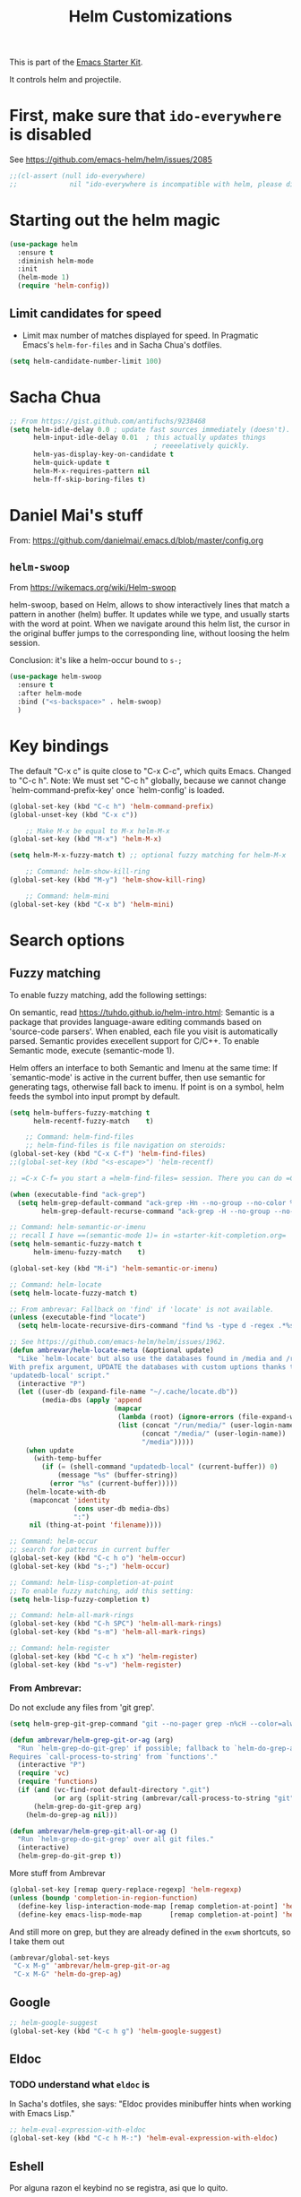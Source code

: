 # -*- coding: utf-8 -*-
# -*- find-file-hook: org-babel-execute-buffer -*-

#+TITLE: Helm Customizations
#+OPTIONS: toc:nil num:nil ^:nil
#+PROPERTY: header-args :tangle yes

This is part of the [[file:starter-kit.org][Emacs Starter Kit]].

It controls helm and projectile.

* First, make sure that =ido-everywhere= is disabled

See https://github.com/emacs-helm/helm/issues/2085

#+BEGIN_SRC emacs-lisp :tangle no
;;(cl-assert (null ido-everywhere)
;;             nil "ido-everywhere is incompatible with helm, please disable it")
#+END_SRC

* Starting out the helm magic

#+BEGIN_SRC emacs-lisp :tangle yes
(use-package helm
  :ensure t
  :diminish helm-mode
  :init 
  (helm-mode 1)
  (require 'helm-config))
#+END_SRC

#+RESULTS:
|   |

** Limit candidates for speed

- Limit max number of matches displayed for speed. In Pragmatic Emacs's =helm-for-files= and in Sacha Chua's dotfiles.

#+BEGIN_SRC emacs-lisp :tangle yes
(setq helm-candidate-number-limit 100)
#+END_SRC

#+RESULTS:
: 100

* Sacha Chua

#+BEGIN_SRC emacs-lisp :tangle yes
    ;; From https://gist.github.com/antifuchs/9238468
    (setq helm-idle-delay 0.0 ; update fast sources immediately (doesn't).
          helm-input-idle-delay 0.01  ; this actually updates things
                                        ; reeeelatively quickly.
          helm-yas-display-key-on-candidate t
          helm-quick-update t
          helm-M-x-requires-pattern nil
          helm-ff-skip-boring-files t)
#+END_SRC

#+RESULTS:
: t

* Daniel Mai's stuff 

From: https://github.com/danielmai/.emacs.d/blob/master/config.org

** =helm-swoop=
From https://wikemacs.org/wiki/Helm-swoop

helm-swoop, based on Helm, allows to show interactively lines that match a pattern in another (helm) buffer. It updates while we type, and usually starts with the word at point. When we navigate around this helm list, the cursor in the original buffer jumps to the corresponding line, without loosing the helm session.

Conclusion: it's like a helm-occur bound to =s-;=

#+BEGIN_SRC emacs-lisp :tangle yes
(use-package helm-swoop
  :ensure t
  :after helm-mode
  :bind ("<s-backspace>" . helm-swoop)
  )
#+END_SRC

#+RESULTS:
: #s(hash-table size 65 test eql rehash-size 1.5 rehash-threshold 0.8125 data (:use-package (23547 50524 462788 646000) :init (23547 50524 462634 659000) :config (23547 50524 462593 680000) :config-secs (0 0 10 173000) :init-secs (0 0 75 23000) :use-package-secs (0 0 317 531000)))

* Key bindings 

The default "C-x c" is quite close to "C-x C-c", which quits Emacs.
Changed to "C-c h". Note: We must set "C-c h" globally, because we
cannot change `helm-command-prefix-key' once `helm-config' is loaded.

#+BEGIN_SRC emacs-lisp :tangle yes
(global-set-key (kbd "C-c h") 'helm-command-prefix)
(global-unset-key (kbd "C-x c"))

    ;; Make M-x be equal to M-x helm-M-x
(global-set-key (kbd "M-x") 'helm-M-x)

(setq helm-M-x-fuzzy-match t) ;; optional fuzzy matching for helm-M-x

    ;; Command: helm-show-kill-ring
(global-set-key (kbd "M-y") 'helm-show-kill-ring)

    ;; Command: helm-mini
(global-set-key (kbd "C-x b") 'helm-mini)
#+END_SRC

#+RESULTS:
: helm-mini

* Search options
** Fuzzy matching 
To enable fuzzy matching, add the following settings:

On semantic, read https://tuhdo.github.io/helm-intro.html: Semantic is a package that provides language-aware editing commands based on 'source-code parsers'. When enabled, each file you visit is automatically parsed. Semantic provides execellent support for C/C++. To enable Semantic mode, execute (semantic-mode 1).

Helm offers an interface to both Semantic and Imenu at the same time: If `semantic-mode' is active in the current buffer, then use semantic for generating tags, otherwise fall back to imenu. If point is on a symbol, helm feeds the symbol into input prompt by default.

#+BEGIN_SRC emacs-lisp :tangle yes
(setq helm-buffers-fuzzy-matching t
      helm-recentf-fuzzy-match    t)

    ;; Command: helm-find-files
    ;; helm-find-files is file navigation on steroids:
(global-set-key (kbd "C-x C-f") 'helm-find-files)
;;(global-set-key (kbd "<s-escape>") 'helm-recentf)

;; =C-x C-f= you start a =helm-find-files= session. There you can do =C-s= to recursively grep a selected directory.  Every time you type a character, helm updates grep result immediately. You can use ack-grep to replace grep with this configuration:

(when (executable-find "ack-grep")
  (setq helm-grep-default-command "ack-grep -Hn --no-group --no-color %e %p %f"
        helm-grep-default-recurse-command "ack-grep -H --no-group --no-color %e %p %f"))

;; Command: helm-semantic-or-imenu
;; recall I have ==(semantic-mode 1)= in =starter-kit-completion.org=
(setq helm-semantic-fuzzy-match t
      helm-imenu-fuzzy-match    t)

(global-set-key (kbd "M-i") 'helm-semantic-or-imenu)

;; Command: helm-locate
(setq helm-locate-fuzzy-match t)

;; From ambrevar: Fallback on 'find' if 'locate' is not available.
(unless (executable-find "locate")
  (setq helm-locate-recursive-dirs-command "find %s -type d -regex .*%s.*$"))

;; See https://github.com/emacs-helm/helm/issues/1962.
(defun ambrevar/helm-locate-meta (&optional update)
  "Like `helm-locate' but also use the databases found in /media and /run/media.
With prefix argument, UPDATE the databases with custom uptions thanks to the
'updatedb-local' script."
  (interactive "P")
  (let ((user-db (expand-file-name "~/.cache/locate.db"))
        (media-dbs (apply 'append
                          (mapcar
                           (lambda (root) (ignore-errors (file-expand-wildcards (concat root "/*/locate.db"))))
                           (list (concat "/run/media/" (user-login-name))
                                 (concat "/media/" (user-login-name))
                                 "/media")))))
    (when update
      (with-temp-buffer
        (if (= (shell-command "updatedb-local" (current-buffer)) 0)
            (message "%s" (buffer-string))
          (error "%s" (current-buffer)))))
    (helm-locate-with-db
     (mapconcat 'identity
                (cons user-db media-dbs)
                ":")
     nil (thing-at-point 'filename))))

;; Command: helm-occur
;; search for patterns in current buffer
(global-set-key (kbd "C-c h o") 'helm-occur)
(global-set-key (kbd "s-;") 'helm-occur)

;; Command: helm-lisp-completion-at-point
;; To enable fuzzy matching, add this setting:
(setq helm-lisp-fuzzy-completion t)

;; Command: helm-all-mark-rings
(global-set-key (kbd "C-h SPC") 'helm-all-mark-rings)
(global-set-key (kbd "s-m") 'helm-all-mark-rings)

;; Command: helm-register
(global-set-key (kbd "C-c h x") 'helm-register)
(global-set-key (kbd "s-v") 'helm-register)
#+END_SRC

#+RESULTS:
: helm-register

*** From Ambrevar: 

Do not exclude any files from 'git grep'.

#+BEGIN_SRC emacs-lisp :tangle yes
(setq helm-grep-git-grep-command "git --no-pager grep -n%cH --color=always --full-name -e %p -- %f")

(defun ambrevar/helm-grep-git-or-ag (arg)
  "Run `helm-grep-do-git-grep' if possible; fallback to `helm-do-grep-ag' otherwise.
Requires `call-process-to-string' from `functions'."
  (interactive "P")
  (require 'vc)
  (require 'functions)
  (if (and (vc-find-root default-directory ".git")
           (or arg (split-string (ambrevar/call-process-to-string "git" "ls-files" "-z") "\0" t)))
      (helm-grep-do-git-grep arg)
    (helm-do-grep-ag nil)))

(defun ambrevar/helm-grep-git-all-or-ag ()
  "Run `helm-grep-do-git-grep' over all git files."
  (interactive)
  (helm-grep-do-git-grep t))
#+END_SRC

#+RESULTS:
: ambrevar/helm-grep-git-all-or-ag

More stuff from Ambrevar

#+BEGIN_SRC emacs-lisp :tangle yes
(global-set-key [remap query-replace-regexp] 'helm-regexp)
(unless (boundp 'completion-in-region-function)
  (define-key lisp-interaction-mode-map [remap completion-at-point] 'helm-lisp-completion-at-point)
  (define-key emacs-lisp-mode-map       [remap completion-at-point] 'helm-lisp-completion-at-point))
#+END_SRC

#+RESULTS:

And still more on grep, but they are already defined in the =exwm= shortcuts, so I take them out

#+BEGIN_SRC emacs-lisp :tangle no
(ambrevar/global-set-keys
 "C-x M-g" 'ambrevar/helm-grep-git-or-ag
 "C-x M-G" 'helm-do-grep-ag)
#+END_SRC

** Google 

#+BEGIN_SRC emacs-lisp :tangle yes
;; helm-google-suggest
(global-set-key (kbd "C-c h g") 'helm-google-suggest)
#+END_SRC

** Eldoc 
*** TODO understand what =eldoc= is
In Sacha's dotfiles, she says: "Eldoc provides minibuffer hints when working with Emacs Lisp."

#+BEGIN_SRC emacs-lisp :tangle yes
;; helm-eval-expression-with-eldoc
(global-set-key (kbd "C-c h M-:") 'helm-eval-expression-with-eldoc)
#+END_SRC

** Eshell

Por alguna razon el keybind no se registra, asi que lo quito.

#+BEGIN_SRC emacs-lisp :tangle yes
;; Command: helm-eshell-history
(require 'helm-eshell)

;; (add-hook 'eshell-mode-hook
;;          '(lambda ()
;;             (define-key eshell-mode-map (kbd "C-c h C-c h")  'helm-eshell-history))) 
#+END_SRC

#+RESULTS:
| (lambda nil (define-key eshell-mode-map  'eshell-bol)) | helm-gtags-mode | ambrevar/helm/eshell-set-keys | (lambda nil (define-key eshell-mode-map (kbd C-c h C-c h) 'helm-eshell-history)) | tramp-eshell-directory-change | ess-r-package-activate-directory-tracker |

*** Ambrevar's eshell

#+BEGIN_SRC emacs-lisp :tangle yes
;;; Eshell
(defun ambrevar/helm/eshell-set-keys ()
  (define-key eshell-mode-map [remap eshell-pcomplete] 'helm-esh-pcomplete)
  (define-key eshell-mode-map (kbd "M-p") 'helm-eshell-history)
  (define-key eshell-mode-map (kbd "M-s") nil) ; Useless when we have 'helm-eshell-history.
  (define-key eshell-mode-map (kbd "M-s f") 'helm-eshell-prompts-all)) ;; this one doesn't work... I don't know what it'd do.
(add-hook 'eshell-mode-hook 'ambrevar/helm/eshell-set-keys)
#+END_SRC

#+RESULTS:
| ambrevar/helm/eshell-set-keys | (lambda nil (define-key eshell-mode-map (kbd C-c h C-c h) 'helm-eshell-history)) | helm-gtags-mode | tramp-eshell-directory-change | (lambda nil (define-key eshell-mode-map  'eshell-bol)) | ess-r-package-activate-directory-tracker |

** Comint 

Disabled as it gives rise to lisp error

#+BEGIN_SRC emacs-lisp :tangle no
;; Command: helm-comint-input-ring
;; (define-key shell-mode-map (kbd "C-c h C-c h") 'helm-comint-input-ring)
#+END_SRC

#+RESULTS:

** Mini-buffer history 

This keybinding never works so I comment this out until i understand how it could be useful.

#+BEGIN_SRC emacs-lisp :tangle yes
;; Command: helm-mini-buffer-history
;; (define-key minibuffer-local-map (kbd "C-c h C-c h") 'helm-minibuffer-history)
#+END_SRC

* helm-descbinds

List active key bindings:

#+BEGIN_SRC emacs-lisp :tangle yes
(use-package helm-descbinds
	:ensure t)
(helm-descbinds-mode)
#+END_SRC

#+RESULTS:
: t

* Helm and gtags

Further customization of =gtags= with =helm=, from http://tuhdo.github.io/c-ide.html.

Check out: http://tuhdo.github.io/c-ide.html and https://github.com/syohex/emacs-helm-gtags

Also of interest this setup: https://github.com/tuhdo/emacs-c-ide-demo/blob/master/custom/setup-helm-gtags.el
and https://github.com/yusekiya/dotfiles/blob/master/.emacs.d/config/packages/my-helm-config.el

** TODO Understand how =gtags= differ from =etags=

#+begin_src emacs-lisp :tangle yes
    ;; Tuhdo says to put this but if I do emacs spits error mesage on start up.
    ;;(require 'setup-helm)
    ;;(require 'setup-helm-gtags)

(use-package helm-gtags
	:ensure t
    :init
    ;; Enable helm-gtags-mode
    (add-hook 'dired-mode-hook 'helm-gtags-mode)
    (add-hook 'eshell-mode-hook 'helm-gtags-mode)
    (add-hook 'c-mode-hook 'helm-gtags-mode)
    (add-hook 'c++-mode-hook 'helm-gtags-mode)
    (add-hook 'asm-mode-hook 'helm-gtags-mode)
    ;; (add-hook 'python-mode-hook 'helm-gtags-mode)
    :config
    (setq
     helm-gtags-ignore-case t
     helm-gtags-auto-update t
     helm-gtags-use-input-at-cursor t
     helm-gtags-pulse-at-cursor t
     helm-gtags-prefix-key "C-c g"
     helm-gtags-suggested-key-mapping t))

    (define-key helm-gtags-mode-map (kbd "C-c g a") 'helm-gtags-tags-in-this-function)
    (define-key helm-gtags-mode-map (kbd "C-j") 'helm-gtags-select)
    (define-key helm-gtags-mode-map (kbd "M-.") 'helm-gtags-dwim)
    (define-key helm-gtags-mode-map (kbd "M-,") 'helm-gtags-pop-stack)
    (define-key helm-gtags-mode-map (kbd "C-c <") 'helm-gtags-previous-history)
    (define-key helm-gtags-mode-map (kbd "C-c >") 'helm-gtags-next-history)
#+end_src

#+RESULTS:
: helm-gtags-next-history

* Helm-bibtex
And now the bit by Ista Zahn in tip from: https://github.com/izahn/dotemacs but modified to use helm instead of ivy.
This allows you to search your BibTeX files for references to insert into the current document. For it to work you will need to set `bibtex-completion-bibliography` to the location of your BibTeX files.
Initiate a citation search with ivy-bibtex, bound to =C-c r= (not working, of course. This is the keybinding for revert buffer.)

Commented out by DGM: not sure it is working and I can use ivy with helm

From https://github.com/tmalsburg/helm-bibtex: Helm-bibtex and ivy-bibtex allow you to search and manage your BibTeX bibliography. They both share the same generic backend, bibtex-completion, but one uses the Helm completion framework and the other Ivy as a front-end.

#+begin_src emacs-lisp :tangle yes
;; (setq ivy-bibtex-default-action 'bibtex-completion-insert-citation)
(use-package helm-bibtex
  :ensure t)
;; (global-set-key (kbd "<s-backspace>") 'helm-bibtex) ;; not needed. Already in =C-c ]=. <s-backspace> relocated to helm-swoop. Aunque ojo que en Olivetti mode =C-c ]= esta' bound to another thing.
#+end_src

#+RESULTS:
: helm-bibtex

Tip from =titus= for =helm-bibtex=: I use the menu key as the prefix key for all helm commands and bind helm-bibtex to b. Helm-bibtex can then be started using <menu> b. It is also useful to bind helm-resume to <menu> in helm-command-map. With this binding, <menu> <menu> can be used to reopen the last helm search.

** Bibtex-completion

Bibtex-completion depends on helm-bibtex. That's why I paste it here. A minimal configuration involves telling =bibtex-completion= where your bibliographies can be found. I am leaving it as not a list.

#+BEGIN_EXAMPLE
(setq bibtex-completion-bibliography 
      '("/media/dgm/blue/documents/bibs/socbib.bib"))  
#+END_EXAMPLE

#+BEGIN_SRC emacs-lisp :tangle yes
(setq bibtex-completion-bibliography "/media/dgm/blue/documents/bibs/socbib.bib")
#+END_SRC

#+RESULTS:
: /media/dgm/blue/documents/bibs/socbib.bib

Specify where PDFs can be found: =Bibtex-completion= assumes that the name of a PDF consists of the BibTeX key followed plus a user-defined suffix (.pdf by default). For example, if a BibTeX entry has the key Darwin1859, bibtex-completion searches for Darwin1859.pdf.

I am commenting out as I have the variable =helm-bibtex-library-path= in =starter-kit-helm.org=

#+BEGIN_SRC emacs-lisp :tangle yes
(setq bibtex-completion-library-path '("/media/dgm/blue/documents/elibrary/org/references/pdfs"))
#+END_SRC

#+RESULTS:
| /media/dgm/blue/documents/elibrary/org/references/pdfs/ |


Bibtex-completion supports two methods for storing notes. It can either store all notes in one file or store notes in multiple files, one file per publication. In the first case, the customization variable bibtex-completion-notes-path has to be set to the full path of the notes file:
I am commenting it out as I have the variable =helm-bibtex-notes-path= in =starter-kit-helm.org=

#+BEGIN_SRC emacs-lisp :tangle yes
(setq bibtex-completion-notes-path "/media/dgm/blue/documents/elibrary/org/references")
#+END_SRC

#+RESULTS:
: /media/dgm/blue/documents/elibrary/org/references/readings.org

(See also Kitchin on setting these paths here https://github.com/jkitchin/org-ref.)

Symbols used for indicating the availability of notes and PDF files

#+BEGIN_SRC emacs-lisp :tangle yes
(setq bibtex-completion-pdf-symbol "⌘")
(setq bibtex-completion-notes-symbol "✎")
#+END_SRC

#+RESULTS:
: ✎

Open pdf with system pdf viewer

#+BEGIN_SRC emacs-lisp :tangle yes
(setq bibtex-completion-pdf-open-function 'org-open-file)
#+END_SRC

#+RESULTS:
: org-open-file

** The Reddit workflow

From: https://www.reddit.com/r/emacs/comments/4gudyw/help_me_with_my_orgmode_workflow_for_notetaking/

With this setup helm-bibtex points to the same notes file as =org-ref=. Just run =M-x helm-bibtex= (=C-]=) and select the article you want. Instead of pressing =<return>=, press =<tab>=. This opens up helm's alternate action list where you can choose to =Edit notes=. This opens up the exact notes file created by org-ref.

#+BEGIN_SRC emacs-lisp :tangle yes
 (setq helm-bibtex-bibliography "/media/dgm/blue/documents/bibs/socbib.bib" 
       helm-bibtex-library-path "/media/dgm/blue/documents/elibrary/org/references/pdfs/"
       helm-bibtex-notes-path "/media/dgm/blue/documents/elibrary/org/references/readings.org")
#+END_SRC

#+RESULTS:
: /media/dgm/blue/documents/elibrary/org/references/readings.org

* Ambrevar's stuff

TODO: =helm-ff= should allow opening several marks externally, e.g.  sxiv for pics. See https://github.com/emacs-helm/helm/wiki/Find-Files#open-files-externally.
What about the default program?  It currently defaults to ~/.mailcap, which is not so customizable.  Would ranger's rifle be useful here?  See https://github.com/emacs-helm/helm/issues/1796.  There is the `openwith' package.

TODO: Batch-open torrent files automatically.  Add to mailcap?  Same as above, C-c C-x does not allow for opening several files at once.

TODO: helm-find in big folders sometimes leads bad results, like exact match not appearing first. Better sorting?

TODO: Implement alternating-color multiline lists. See https://github.com/emacs-helm/helm/issues/1790.

Note: =wgrep-helm= allows you to edit a helm-grep-mode buffer and apply those changes to the file buffer.

#+BEGIN_SRC emacs-lisp :tangle yes
(when (< emacs-major-version 26)
  (when (require 'linum-relative nil t)
    (helm-linum-relative-mode 1)))

;; (when (require 'helm-descbinds nil t)
;;    (helm-descbinds-mode))

(when (require 'wgrep-helm nil t)
  (setq wgrep-auto-save-buffer t
        wgrep-enable-key (kbd "C-c h w")))

;; From Ambrevar: wgrep-face is not so pretty. Commented out as not working
;; (set-face-attribute 'wgrep-face nil :inherit 'ediff-current-diff-C :foreground 'unspecified :background 'unspecified :box nil)

(when (require 'helm-ls-git nil t)
  ;; `helm-source-ls-git' must be defined manually.
  ;; See https://github.com/emacs-helm/helm-ls-git/issues/34.
  (setq helm-source-ls-git
        (and (memq 'helm-source-ls-git helm-ls-git-default-sources)
             (helm-make-source "Git files" 'helm-ls-git-source
               :fuzzy-match helm-ls-git-fuzzy-match))))
#+END_SRC

#+RESULTS:

** Generic configuration

#+BEGIN_SRC emacs-lisp :tangle yes
(setq
 helm-follow-mode-persistent t
 helm-reuse-last-window-split-state t
 helm-findutils-search-full-path t
 helm-show-completion-display-function nil
 helm-completion-mode-string ""
 helm-dwim-target 'completion
 helm-echo-input-in-header-line t
 helm-use-frame-when-more-than-two-windows nil
 ;; helm-apropos-fuzzy-match t
 ;; helm-buffers-fuzzy-matching t
 ;; helm-eshell-fuzzy-match t
 ;; helm-imenu-fuzzy-match t
 ;; helm-M-x-fuzzy-match t
 ;; helm-recentf-fuzzy-match t
 ;; Use woman instead of man.
 helm-man-or-woman-function nil
 ;; https://github.com/emacs-helm/helm/issues/1910
 helm-buffers-end-truncated-string "…"
 helm-buffer-max-length 22
 helm-window-show-buffers-function 'helm-window-mosaic-fn
 helm-window-prefer-horizontal-split t)
#+END_SRC

** Apropos 

#+BEGIN_SRC emacs-lisp :tangle yes
;; Command: helm-apropos
;; To enable fuzzy matching, add this setting:
(setq helm-apropos-fuzzy-match t)
(global-set-key [remap apropos-command] 'helm-apropos)
#+END_SRC

#+BEGIN_SRC emacs-lisp :tangle yes
;;; Add bindings to `helm-apropos`. TODO: Does not work most of the times.
;;; https://github.com/emacs-helm/helm/issues/1140
(defun ambrevar/helm-def-source--emacs-commands (&optional default)
  (helm-build-in-buffer-source "Commands"
    :init `(lambda ()
             (helm-apropos-init 'commandp ,default))
    :fuzzy-match helm-apropos-fuzzy-match
    :filtered-candidate-transformer (and (null helm-apropos-fuzzy-match)
                                         'helm-apropos-default-sort-fn)
    :candidate-transformer 'helm-M-x-transformer-1
    :nomark t
    :action '(("Describe Function" . helm-describe-function)
              ("Find Function" . helm-find-function)
              ("Info lookup" . helm-info-lookup-symbol))))
#+END_SRC

#+RESULTS:
: ambrevar/helm-def-source--emacs-commands

** COMMENT The =M-s= prefix

Use the =M-s= prefix just like `occur'. 
Note that the =s= in the prefix is the letter =s= and not the =super= key.
Note that I think =M-i= does the same.

DGM, 16 july: I disable this as the prefix =M-s= is not working. Don't know why. 


#+BEGIN_SRC emacs-lisp :tangle no
(define-key prog-mode-map (kbd "M-s f") 'helm-semantic-or-imenu)
;;; The text-mode-map binding targets structured text modes like Markdown.
(define-key text-mode-map (kbd "M-s f") 'helm-semantic-or-imenu)
(with-eval-after-load 'org
  (require 'helm-org-contacts nil t)
  (define-key org-mode-map (kbd "M-s f") 'helm-org-in-buffer-headings))
(with-eval-after-load 'woman
  (define-key woman-mode-map (kbd "M-s f") 'helm-imenu))
(with-eval-after-load 'man
  (define-key Man-mode-map (kbd "M-s f") 'helm-imenu))
#+END_SRC

#+RESULTS:

** More stuff!!!

#+BEGIN_SRC emacs-lisp :tangle yes
(setq helm-source-names-using-follow '("Occur" "Git-Grep" "AG" "mark-ring" "Org Headings" "Imenu"))

;;; From https://www.reddit.com/r/emacs/comments/5q922h/removing_dot_files_in_helmfindfiles_menu/.
(defun ambrevar/helm-skip-dots (old-func &rest args)
  "Skip . and .. initially in helm-find-files.  First call OLD-FUNC with ARGS."
  (apply old-func args)
  (let ((sel (helm-get-selection)))
    (if (and (stringp sel) (string-match "/\\.$" sel))
        (helm-next-line 2)))
  (let ((sel (helm-get-selection))) ; if we reached .. move back
    (if (and (stringp sel) (string-match "/\\.\\.$" sel))
        (helm-previous-line 1))))

(advice-add #'helm-preselect :around #'ambrevar/helm-skip-dots)
(advice-add #'helm-ff-move-to-first-real-candidate :around #'ambrevar/helm-skip-dots)

(with-eval-after-load 'desktop
  (add-to-list 'desktop-globals-to-save 'kmacro-ring)
  (add-to-list 'desktop-globals-to-save 'last-kbd-macro)
  (add-to-list 'desktop-globals-to-save 'kmacro-counter)
  (add-to-list 'desktop-globals-to-save 'kmacro-counter-format)
  (add-to-list 'desktop-globals-to-save 'helm-ff-history)
  (add-to-list 'desktop-globals-to-save 'comint-input-ring))

(helm-top-poll-mode)
;;; Column indices might need some customizing. See `helm-top-command' and
;;; https://github.com/emacs-helm/helm/issues/1586 and
;;; https://github.com/emacs-helm/helm/issues/1909.
#+END_SRC

#+RESULTS:
: t

** Convenience

#+BEGIN_SRC emacs-lisp :tangle yes
;;; Convenience.
(defun ambrevar/helm-toggle-visible-mark-backwards (arg)
  (interactive "p")
  (helm-toggle-visible-mark (- arg)))
;; (define-key helm-map (kbd "S-SPC") 'ambrevar/helm-toggle-visible-mark-backwards)

;; (global-set-key  (kbd "C-<f4>") 'helm-execute-kmacro)
#+END_SRC

* Uncle Dave

Lines from uncle dave at https://github.com/daedreth/UncleDavesEmacs and Tuhdo  https://tuhdo.github.io/helm-intro.html


#+BEGIN_SRC emacs-lisp :tangle yes
(define-key helm-find-files-map (kbd "C-b") 'helm-find-files-up-one-level)
;; (define-key helm-find-files-map (kbd "C-f") 'helm-execute-persistent-action)
(define-key helm-map (kbd "<tab>") 'helm-execute-persistent-action) ; rebind tab to run persistent action but this gives rise to problems. See https://github.com/jkitchin/org-ref/issues/527
(define-key helm-map (kbd "C-i")   'helm-execute-persistent-action) ; make TAB work in terminal
(define-key helm-map (kbd "C-z")  'helm-select-action) ; list actions using C-z... direct from Tuhdo! 
#+END_SRC

#+RESULTS:
: helm-select-action

* Projectile 

I kept loosing my projects in external drives upon re-start. My attempt to keep them thru magit is copied from https://emacs.stackexchange.com/questions/32634/how-can-the-list-of-projects-used-by-projectile-be-manually-updated/32635

#+srcname: projectile
#+BEGIN_SRC emacs-lisp :tangle yes
;; Projectile
(use-package projectile
  :ensure t
  :config 
  (projectile-global-mode t)
  (setq projectile-project-search-path '("~/.emacs.d/"
                                         "~/texmf/"
                                         "~/Dropbox/gtd/"
                                         "/media/dgm/blue/documents/proyectos/mtj/"
                                         "/media/dgm/blue/documents/dropbox/"
                                         "/media/dgm/blue/documents/UNED/"
                                         "/media/dgm/blue/documents/data/eurostat" 
                                         "/media/dgm/blue/documents/programming"
                                         "/media/dgm/blue/documents/My-Academic-Stuff"
                                         "/media/dgm/blue/documents/personal"
                                         "/home/dgm/Dropbox/gtd"
                                         "/media/dgm/blue/documents/bibs"
                                         "/media/dgm/blue/documents/templates"
                                         "/media/dgm/blue/documents/proyectos/alianza"
                                         "/media/dgm/blue/documents/cv"
                                         "/media/dgm/blue/documents/backups"
                                         "/media/dgm/blue/documents/UNED/teaching/mis-cursos"
                                         "/media/dgm/blue/documents/elibrary/women-labor-market"))

  (projectile-add-known-project "~/.emacs.d/")
  (projectile-add-known-project  "~/texmf/")
  (projectile-add-known-project "~/Dropbox/gtd/")
  (projectile-add-known-project "/media/dgm/blue/documents/proyectos/mtj/")
  (projectile-add-known-project "/media/dgm/blue/documents/dropbox/")
  (projectile-add-known-project "/media/dgm/blue/documents/UNED/")
  (projectile-add-known-project "/media/dgm/blue/documents/data/eurostat")
  (projectile-add-known-project "/media/dgm/blue/documents/programming")
  (projectile-add-known-project "/media/dgm/blue/documents/My-Academic-Stuff")
  (projectile-add-known-project "/media/dgm/blue/documents/personal")  
  (projectile-add-known-project "/home/dgm/Dropbox/gtd")  
  (projectile-add-known-project "/media/dgm/blue/documents/bibs")  
  (projectile-add-known-project "/media/dgm/blue/documents/templates")
  (projectile-add-known-project "/media/dgm/blue/documents/proyectos/alianza/")
  (projectile-add-known-project "/media/dgm/blue/documents/cv/")
  (projectile-add-known-project "/media/dgm/blue/documents/backups")
  (projectile-add-known-project "/media/dgm/blue/documents/UNED/teaching/mis-cursos/")
  (projectile-add-known-project "/media/dgm/blue/documents/elibrary/women-labor-market/")
  
  (when (require 'magit nil t)
    (mapc #'projectile-add-known-project
          (mapcar #'file-name-as-directory (magit-list-repos)))
    ;; Optionally write to persistent `projectile-known-projects-file'
    (projectile-save-known-projects)))

;; from) https://github.com/bbatsov/projectile#usage
(projectile-mode +1) ;; You now need to explicitly enable projectile and set a prefix. See      https://stackoverflow.com/questions/31421106/why-emacs-project-c-c-p-is-undefined, I guess it's already done with (projectile-global-mode t) in the use-package settings... but just in case.
(define-key projectile-mode-map (kbd "s--") 'projectile-command-map)
;;(define-key projectile-mode-map (kbd "C-c p") 'projectile-command-map)

(setq projectile-enable-caching nil) ;; update 22 nov 2018. In C-h v projectile-indexing-method they recommend to have it set to alien to have this other variable set to true. If it does not work, revert to instructions in emacs's cheatsheet.
;; (setq projectile-enable-caching nil) ; see https://emacs.stackexchange.com/questions/2164/projectile-does-not-show-all-files-in-project
;; https://github.com/bbatsov/projectile/issues/1183
;; trying to fix slow behaviour of emacs
(setq projectile-mode-line
      '(:eval (format " Projectile[%s]"
                      (projectile-project-name))))

(define-key projectile-mode-map [?\s-d] 'projectile-switch-project)
(define-key projectile-mode-map [?\s-D] 'projectile-find-dir-dwim)
;;(define-key projectile-mode-map [?\s-y] 'projectile-ag) ;; this is not working. =projectile-ag= is in M-pthe directory structure.
#+END_SRC

** Helm-Projectile

#+srcname: helm-projectile
#+BEGIN_SRC emacs-lisp :tangle yes
(use-package helm-projectile
  :ensure t
  :after helm-mode 
  :init     
  (setq projectile-completion-system 'helm)
  :commands helm-projectile
  ;;   :bind ("C-c p h" . helm-projectile)
  )

(helm-projectile-on)   ;;; creo que no hace falta tras decir =ensure t= in use-package.
(define-key projectile-mode-map [?\s-u] 'helm-projectile-find-file-in-known-projects) 
(setq projectile-switch-project-action 'helm-projectile)
(global-set-key (kbd "<s-return>") 'helm-projectile)
;; from https://projectile.readthedocs.io/en/latest/usage/
;; You can go one step further and set a list of folders which Projectile is automatically going to check for projects. But in reality, if I re-start the computer, Projectile does not recall this list. 
#+END_SRC

#+RESULTS: helm-projectile
: helm-projectile

#+RESULTS: projectile
: projectile-find-dir-dwim

Need to use =helm-projectile-find-other-file= bound to =s-- a=

#+BEGIN_SRC emacs-lisp :tangle yes
(add-to-list 'projectile-other-file-alist '("org" "el")) ;; switch from org -> el 
(add-to-list 'projectile-other-file-alist '("el" "org")) ;; switch from el -> org 
(add-to-list 'projectile-other-file-alist '("Rnw" "R"))
(add-to-list 'projectile-other-file-alist '("R" "Rnw"))
(add-to-list 'projectile-other-file-alist '("Rnw" "tex"))
(add-to-list 'projectile-other-file-alist '("tex" "Rnw"))
(add-to-list 'projectile-other-file-alist '("org" "tex"))
(add-to-list 'projectile-other-file-alist '("tex" "org"))
(add-to-list 'projectile-other-file-alist '("tex" "log"))
(add-to-list 'projectile-other-file-alist '("log" "tex"))
(add-to-list 'projectile-other-file-alist '("org" "html"))
(add-to-list 'projectile-other-file-alist '("html" "org"))
#+END_SRC

#+RESULTS:
| html | org  |     |     |     |     |     |     |     |   |    |
| org  | html |     |     |     |     |     |     |     |   |    |
| log  | tex  |     |     |     |     |     |     |     |   |    |
| tex  | log  |     |     |     |     |     |     |     |   |    |
| tex  | org  |     |     |     |     |     |     |     |   |    |
| org  | tex  |     |     |     |     |     |     |     |   |    |
| tex  | Rnw  |     |     |     |     |     |     |     |   |    |
| Rnw  | tex  |     |     |     |     |     |     |     |   |    |
| R    | Rnw  |     |     |     |     |     |     |     |   |    |
| Rnw  | R    |     |     |     |     |     |     |     |   |    |
| el   | org  |     |     |     |     |     |     |     |   |    |
| org  | el   |     |     |     |     |     |     |     |   |    |
| cpp  | h    | hpp | ipp |     |     |     |     |     |   |    |
| ipp  | h    | hpp | cpp |     |     |     |     |     |   |    |
| hpp  | h    | ipp | cpp | cc  |     |     |     |     |   |    |
| cxx  | h    | hxx | ixx |     |     |     |     |     |   |    |
| ixx  | h    | hxx | cxx |     |     |     |     |     |   |    |
| hxx  | h    | ixx | cxx |     |     |     |     |     |   |    |
| c    | h    |     |     |     |     |     |     |     |   |    |
| m    | h    |     |     |     |     |     |     |     |   |    |
| mm   | h    |     |     |     |     |     |     |     |   |    |
| h    | c    | cc  | cpp | ipp | hpp | cxx | ixx | hxx | m | mm |
| cc   | h    | hh  | hpp |     |     |     |     |     |   |    |
| hh   | cc   |     |     |     |     |     |     |     |   |    |
| vert | frag |     |     |     |     |     |     |     |   |    |
| frag | vert |     |     |     |     |     |     |     |   |    |
| nil  | lock | gpg |     |     |     |     |     |     |   |    |
| lock |      |     |     |     |     |     |     |     |   |    |
| gpg  |      |     |     |     |     |     |     |     |   |    |


** Advice from Tuhdo for ignoring files

From https://github.com/bbatsov/projectile/issues/184

#+BEGIN_SRC emacs-lisp :tangle yes
(add-to-list 'projectile-globally-ignored-files "*.png")
(setq projectile-globally-ignored-file-suffixes '(".cache"))
#+END_SRC

#+RESULTS:
| .cache |

* =helm-ag=:  Interface with Ag ("The Silver Searcher")

The Silver Searcher is grep-like program implemented by =C=. An attempt to make something better than =ack-grep=.

It searches pattern about 3–5x faster than ack-grep. It ignores file patterns from your .gitignore and .hgignore. 

[[https://github.com/ggreer/the_silver_searcher][The Silver Searcher]] is a very fast, smart code search tool, similar to
ack. Install it via homebrew. The emacs interface, `ag-mode`, is [[https://github.com/Wilfred/ag.el/#agel][described here]].

** Critical options: 

1. =-n --norecurse= Don't recurse into directories 
2. =-r --recurse= Recurse into directories when searching. Default it true.

#+BEGIN_SRC emacs-lisp :tangle yes
;; Originally in starter-kit-bindings.org like this
;;  (require 'ag)
;;  (define-key global-map "\C-x\C-a" 'ag) 
;;  (define-key global-map "\C-x\C-r" 'ag-regexp)

;; new bindings by DGM to try and use 'helm-ag
;;  (define-key global-map "\C-x\C-a" 'helm-ag) 
;;  (define-key global-map "\C-x\C-r" 'helm-ag-regexp)

(use-package ag 
  :ensure t)

(use-package helm-ag
  :ensure t
  :after (helm-mode ag)
  :bind ("M-p" . helm-projectile-ag)
  :init (setq helm-ag-base-command "/usr/bin/ag"
              helm-ag-insert-at-point t
              helm-ag-fuzzy-match     t
              helm-ag-command-option " --hidden" 
              helm-ag-use-agignore t)) 
#+END_SRC

#+RESULTS:
: helm-projectile-ag
 
* EXWM

Basic commands with for interfacing with =exwm= with =helm=

#+BEGIN_SRC emacs-lisp :tangle yes
(with-eval-after-load 'helm
  ;; Need `with-eval-after-load' here since 'helm-map is not defined in 'helm-config.
  ;;  (ambrevar/define-keys helm-map "s-\\" 'helm-toggle-resplit-and-swap-windows) ;; already used in starter-kit-exwm.org for ambrevar/toggle-window-split
  (exwm-input-set-key (kbd "s-c") #'helm-resume)  ;; get the latest helm thing you did!, i.e., reopen the last helm search.
  ;; (exwm-input-set-key (kbd "s-b") #'helm-mini) ;; not needed as already in =C-x b=
  ;; (exwm-input-set-key (kbd "s-f") #'helm-find-files) ;; already in C-x C-f
  (exwm-input-set-key (kbd "s-f") #'helm-for-files) 
  (exwm-input-set-key (kbd "s-F") #'helm-locate)
  (when (fboundp 'ambrevar/helm-locate-meta)
    (exwm-input-set-key (kbd "s-F") #'ambrevar/helm-locate-meta))
  (exwm-input-set-key (kbd "s-a") #'helm-ag)
  (exwm-input-set-key (kbd "s-A") #'helm-do-grep-ag)
  (exwm-input-set-key (kbd "s-g") 'ambrevar/helm-grep-git-or-ag)
  (exwm-input-set-key (kbd "s-G") 'ambrevar/helm-grep-git-all-or-ag))
#+END_SRC

#+RESULTS:

** EXWM buffers with helm and make =helm-mini= almighty

#+BEGIN_SRC emacs-lisp :tangle yes
(require 'helm-bookmark)

(use-package helm-exwm)
;; (when (require 'helm-exwm nil t)
(add-to-list 'helm-source-names-using-follow "EXWM buffers")
(setq helm-exwm-emacs-buffers-source (helm-exwm-build-emacs-buffers-source))
(setq helm-exwm-source (helm-exwm-build-source))
(setq helm-mini-default-sources `(helm-exwm-emacs-buffers-source
                                  helm-exwm-source
                                  helm-source-buffers-list
                                  helm-source-recentf
                                  ,(when (boundp 'helm-source-ls-git) 'helm-source-ls-git)
                                  helm-source-bookmarks
                                  helm-source-bookmark-set
                                  helm-source-buffer-not-found))

;; Not sure how this works
;;(ambrevar/define-keys helm-exwm-map
;;   "s-!" 'helm-buffer-run-kill-persistent
;;   "s-#" 'helm-buffer-switch-other-window)
;; The above does not work and I don't know what is meant to do

;; next two lines work in the context of a helm menu like the one triggered with =C-x b=
(global-set-key (kbd "C-c h w") 'helm-buffer-switch-other-window)
(global-set-key (kbd "C-c h k") 'helm-buffer-run-kill-persistent)

;; Launcher
(exwm-input-set-key (kbd "s-r") 'helm-run-external-command)

;; Web browser. Turned off by DGM on 22 august 2019
;; (exwm-input-set-key (kbd "M-s-j") #'helm-exwm-switch-browser)               ;; I don't use these two and I don't see the user case.
;; (exwm-input-set-key (kbd "s-j")   #'helm-exwm-switch-browser-other-window)  ;; not using it
#+END_SRC

#+RESULTS:

* Allowing =ido= mode

#+BEGIN_SRC emacs-lisp :tangle yes
(defun ido-recentf-open ()
  "Use `ido-completing-read' to find a recent file."
  (interactive)
  (if (find-file (ido-completing-read "Find recent file: " recentf-list))
      (message "Opening file...")
    (message "Aborting")))

(global-set-key (kbd "C-x f") 'ido-recentf-open)

(add-to-list 'helm-completing-read-handlers-alist '(ido-recentf-open  . ido))
#+END_SRC

#+RESULTS:
: ((ido-use-virtual-buffers . ido) (ido-recentf-open . ido) (recentf-open-files . ido) (describe-function . helm-completing-read-symbols) (describe-variable . helm-completing-read-symbols) (describe-symbol . helm-completing-read-symbols) (debug-on-entry . helm-completing-read-symbols) (find-function . helm-completing-read-symbols) (disassemble . helm-completing-read-symbols) (trace-function . helm-completing-read-symbols) (trace-function-foreground . helm-completing-read-symbols) (trace-function-background . helm-completing-read-symbols) (find-tag . helm-completing-read-default-find-tag) (org-capture . helm-org-completing-read-tags) (org-set-tags . helm-org-completing-read-tags) (ffap-alternate-file) (tmm-menubar) (find-file) (find-file-at-point . helm-completing-read-sync-default-handler) (ffap . helm-completing-read-sync-default-handler) (execute-extended-command) (dired-do-rename . helm-read-file-name-handler-1) (dired-do-copy . helm-read-file-name-handler-1) (dired-do-symlink . helm-read-file-name-handler-1) (dired-do-relsymlink . helm-read-file-name-handler-1) (dired-do-hardlink . helm-read-file-name-handler-1))

* Helm-pass
#+BEGIN_SRC emacs-lisp :tangle yes
(use-package password-store)
(use-package helm-pass)
#+END_SRC

#+RESULTS:
: #s(hash-table size 65 test eql rehash-size 1.5 rehash-threshold 0.8125 data (:use-package (23561 2421 145456 378000) :init (23561 2421 145411 153000) :config (23561 2421 144875 137000) :config-secs (0 0 81 645000) :init-secs (0 0 927 125000) :use-package-secs (0 0 1190 268000)))

* Quit Helm with one key stroke

Often when invoking helm and wanting to cancel, I have to press =C-g= multiple times. Trying here to reduce it to one time.

From: https://www.reddit.com/r/emacs/comments/7eboyr/closing_helmmx_with_single_key_press/

Originally i had also =(define-key helm-M-x-map (kbd "ESC") 'helm-keyboard-quit)= but then I got the message "(void-variable helm-M-x-map)" and could not use Helm.


#+BEGIN_SRC emacs-lisp :tangle yes
(add-hook 'helm-after-initialize-hook
          (lambda()
            (define-key helm-buffer-map (kbd "C-g") 'helm-keyboard-quit)
            (define-key helm-map (kbd "C-g") 'helm-keyboard-quit)))
#+END_SRC

#+RESULTS:
| (lambda nil (define-key helm-buffer-map (kbd C-g) 'helm-keyboard-quit) (define-key helm-map (kbd C-g) 'helm-keyboard-quit)) | (lambda nil (define-key helm-buffer-map (kbd ESC) 'helm-keyboard-quit) (define-key helm-map (kbd ESC) 'helm-keyboard-quit)) | helm-reset-yank-point |

* =org-rifle=

See https://github.com/alphapapa/org-rifle

=org-rifle= searches in your notes as you type and it finds the search words in any order which makes it very easy and quick to find a given note.

What does my rifle do? It searches rapidly through my Org files. It searches both headings and contents of entries in Org buffers, and it displays entries that match all search terms, whether the terms appear in the heading, the contents, or both. Matching portions of entries’ contents are displayed with surrounding context and grouped by buffer to make it easy to acquire your target.'

In contrast with org-occur and similar commands, helm-org-rifle is entry-based (i.e. a heading and all of its contents, not including subheadings), while org-occur is line-based. So org-occur will show you entire lines that contain matching words, without any reference to the heading the line is under, while helm-org-rifle will show the heading of the entry that matches, followed by context around each matching word in the entry. In other words, helm-org-rifle is sort of like Google, while org-occur is sort of like grep.

Entries are fontified by default to match the appearance of an Org buffer, and optionally the entire path can be displayed for each entry, rather than just its own heading.

** Usage

Run one of the rifle commands, type some words, and results will be displayed, grouped by buffer. Hit RET to show the selected entry, or <C-return> to show it in an indirect buffer.

*** Helm commands: show results in a Helm buffer

- helm-org-rifle: Show results from all open Org buffers
- helm-org-rifle-agenda-files: Show results from Org agenda files
- helm-org-rifle-current-buffer: Show results from current buffer
- helm-org-rifle-directories: Show results from selected directories; with prefix, recursively
- helm-org-rifle-files: Show results from selected files
- helm-org-rifle-org-directory: Show results from Org files in org-directory

*** Occur commands: show results in an occur-like, persistent buffer

- helm-org-rifle-occur: Show results from all open Org buffers
- helm-org-rifle-occur-agenda-files: Show results from Org agenda files
- helm-org-rifle-occur-current-buffer: Show results from current buffer
- helm-org-rifle-occur-directories: Show results from selected directories; with prefix, recursively
- helm-org-rifle-occur-files: Show results from selected files
- helm-org-rifle-occur-org-directory: Show results from Org files in org-directory

*** Tips
- Select multiple entries in the Helm buffer to display selected entries in a read-only, occur-style buffer.
- Save all results in a Helm buffer to a helm-org-rifle-occur buffer by pressing C-s (like helm-grep-save-results).
- Show results from certain buffers by typing the name of the buffer (usually the filename).
- Show headings with certain to-do keywords by typing the keyword, e.g. TODO or DONE.
- Multiple to-do keywords are matched with boolean OR.
- Show headings with certain priorities by typing, e.g. #A or [#A].
- Show headings with certain tags by searching for, e.g. :tag1:tag2:.
- Negate matches with a !, e.g. pepperoni !anchovies.
- Sort results by timestamp or buffer-order (the default) by calling commands with a universal prefix (C-u).
- Show entries in an indirect buffer by selecting that action from the Helm actions list, or by pressing <C-return>.
- The keymap for helm-org-rifle-occur results buffers imitates the org-speed keys, making it quicker to navigate. You can also collapse and expand headings and drawers with TAB and S-TAB, just like in regular Org buffers. Results buffers are marked read-only so you cannot modify them by accidental keypresses.
 - Delete the result at point in helm-org-rifle-occur buffers by pressing d. This does not alter the source buffers but simply removes uninteresting results from view.
- You can customize the helm-org-rifle group if you like.

#+BEGIN_SRC emacs-lisp :tangle yes
(use-package helm-org-rifle
  :ensure t
  :bind ("s-w" . helm-org-rifle))
#+END_SRC

#+RESULTS:
: #s(hash-table size 65 test eql rehash-size 1.5 rehash-threshold 0.8125 data (:use-package (23904 2416 473789 40000) :init (23904 2416 473492 686000) :init-secs (0 0 130 631000) :use-package-secs (0 0 667 779000)))

* Look at the Emacs or Elisp manual with helm

From: https://www.reddit.com/r/emacs/comments/cuc8hl/how_do_you_remember_various_features_of_emacs/


#+BEGIN_SRC emacs-lisp :tangle yes
(defun ap/helm-info-emacs-elisp-cl ()
  "Helm for Emacs, Elisp, and CL-library info pages."
  (interactive)
  (helm :sources '(helm-source-info-emacs
                   helm-source-info-elisp
                   helm-source-info-cl)))
#+END_SRC

#+RESULTS:
: ap/helm-info-emacs-elisp-cl

* COMMENT Worf and hydra

=worf= needs =hydra=

#+BEGIN_SRC emacs-lisp :tangle no
(use-package hydra)
(use-package worf)
#+END_SRC

** COMMENT Worf costumization to work as a search engine across org headers

#+BEGIN_SRC emacs-lisp :tangle no
;; ——— WORF Utilities ———————————————————————————————————————————————————————————————
;; https://github.com/abo-abo/worf/blob/master/worf.el
(defun worf--pretty-heading (str lvl)
  "Prettify heading STR or level LVL."
  (setq str (or str ""))
  (setq str (propertize str 'face (nth (1- lvl) org-level-faces)))
  (let (desc)
    (while (and (string-match org-bracket-link-regexp str)
                (stringp (setq desc (match-string 3 str))))
      (setq str (replace-match
                 (propertize desc 'face 'org-link)
                 nil nil str)))
    str))
(defun worf--pattern-transformer (x)
  "Transform X to make 1-9 select the heading level in `worf-goto'."
  (if (string-match "^[1-9]" x)
      (setq x (format "^%s" x))
    x))

(defun worf-goto ()
  "Jump to a heading with `helm'."
  (interactive)
  (require 'helm-match-plugin) ;; commented out by DGM as I think it is not needed. See https://stackoverflow.com/questions/19098272/initialization-error-caused-by-helm-match-plugin
  (let ((candidates
         (org-map-entries
          (lambda ()
            (let ((comp (org-heading-components))
                  (h (org-get-heading)))
              (cons (format "%d%s%s" (car comp)
                            (make-string (1+ (* 2 (1- (car comp)))) ?\ )
                            (if (get-text-property 0 'fontified h)
                                h
                              (worf--pretty-heading (nth 4 comp) (car comp))))
                    (point))))))
        helm-update-blacklist-regexps
        helm-candidate-number-limit)
    (helm :sources
          `((name . "Headings")
            (candidates . ,candidates)
            (action . (lambda (x) (goto-char x)
                        (call-interactively 'show-branches)
                        (worf-more)))
            (pattern-transformer . worf--pattern-transformer)))))

(global-set-key (kbd "C-=") 'worf-goto)
#+END_SRC

#+RESULTS:
: worf-goto


* Org in buffer heading search

#+BEGIN_SRC emacs-lisp :tangle yes
(global-set-key (kbd "C-=") 'helm-org-in-buffer-headings)
#+END_SRC

#+RESULTS:
: helm-org-in-buffer-headings

* Provide

#+BEGIN_SRC emacs-lisp :tangle yes
(provide 'starter-kit-helm)
#+END_SRC

#+RESULTS:
: starter-kit-helm

* Final message
#+source: message-line
#+begin_src emacs-lisp :tangle yes
(message "Starter Kit Helm File loaded.")
#+end_src

#+RESULTS: message-line
: Starter Kit User File loaded.

